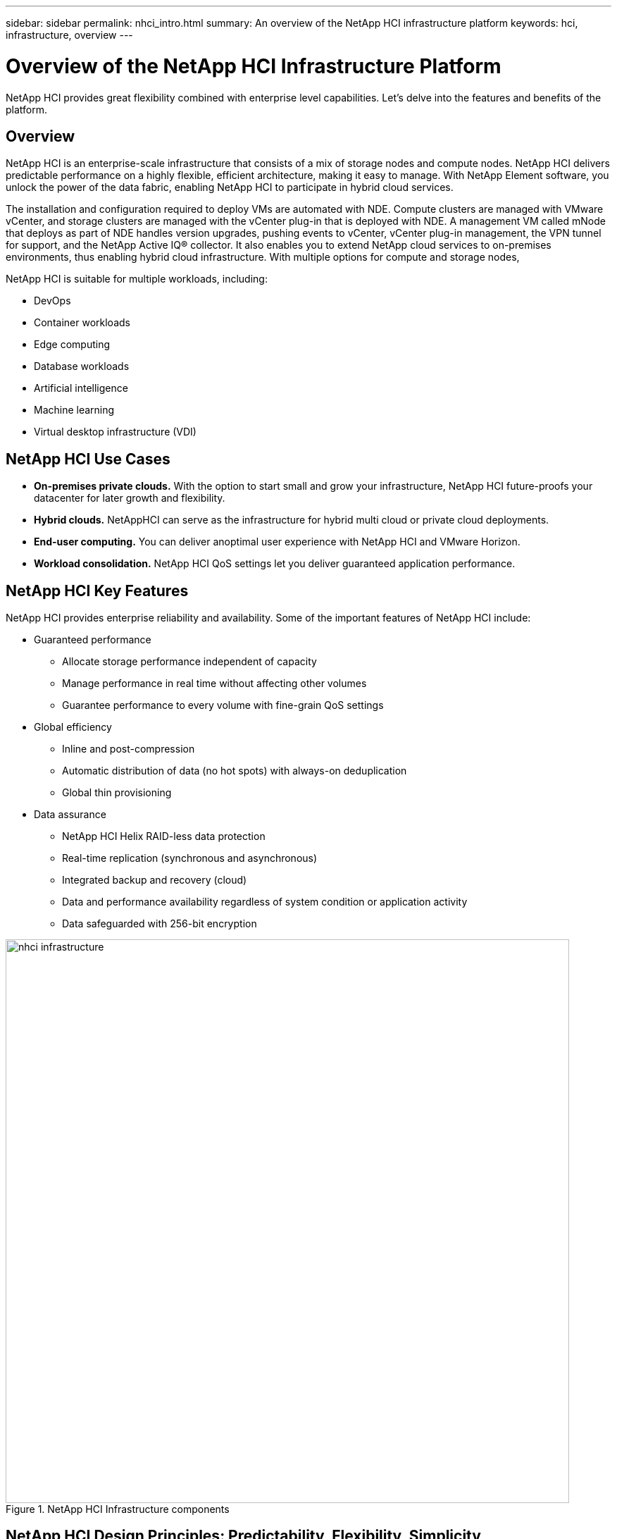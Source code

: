 ---
sidebar: sidebar
permalink: nhci_intro.html
summary: An overview of the NetApp HCI infrastructure platform
keywords: hci, infrastructure, overview
---

= Overview of the NetApp HCI Infrastructure Platform

:hardbreaks:
:nofooter:
:icons: font
:linkattrs:
:imagesdir: ./media/

[.lead]
NetApp HCI provides great flexibility combined with enterprise level capabilities.  Let's delve into the features and benefits of the platform.

== Overview
NetApp HCI is an enterprise-scale infrastructure that consists of a mix of storage nodes and compute nodes. NetApp HCI delivers predictable performance on a highly flexible, efficient architecture, making it easy to manage. With NetApp Element software, you unlock the power of the data fabric, enabling NetApp HCI to participate in hybrid cloud services.

The installation and configuration required to deploy VMs are automated with NDE. Compute clusters are managed with VMware vCenter, and storage clusters are managed with the vCenter plug-in that is deployed with NDE. A management VM called mNode that deploys as part of NDE handles version upgrades, pushing events to vCenter, vCenter plug-in management, the VPN tunnel for support, and the NetApp Active IQ® collector. It also enables you to extend NetApp cloud services to on-premises environments, thus enabling hybrid cloud infrastructure. With multiple options for compute and storage nodes,

NetApp HCI is suitable for multiple workloads, including:

* DevOps
* Container workloads
* Edge computing
* Database workloads
* Artificial intelligence
* Machine learning
* Virtual desktop infrastructure (VDI)

== NetApp HCI Use Cases
* *On-premises private clouds.* With the option to start small and grow your infrastructure, NetApp HCI future-proofs your datacenter for later growth and flexibility.
* *Hybrid clouds.* NetAppHCI can serve as the infrastructure for hybrid multi cloud or private cloud deployments.
* *End-user computing.* You can deliver anoptimal user experience with NetApp HCI and VMware Horizon.
* *Workload consolidation.* NetApp HCI QoS settings let you deliver guaranteed application performance.

== NetApp HCI Key Features
NetApp HCI provides enterprise reliability and availability. Some of the important features of NetApp HCI include:

* Guaranteed performance
** Allocate storage performance independent of capacity
** Manage performance in real time without affecting other volumes
** Guarantee performance to every volume with fine-grain QoS settings
* Global efficiency
** Inline and post-compression
** Automatic distribution of data (no hot spots) with always-on deduplication
** Global thin provisioning
* Data assurance
** NetApp HCI Helix RAID-less data protection
** Real-time replication (synchronous and asynchronous)
** Integrated backup and recovery (cloud)
** Data and performance availability regardless of system condition or application activity
** Data safeguarded with 256-bit encryption

.NetApp HCI Infrastructure components
image::nhci_infrastructure.jpg[width=800]

== NetApp HCI Design Principles: Predictability, Flexibility, Simplicity
NetApp HCI gives you flexible and straight forward control over your enterprise-class workloads. It is designed to provide predictable performance, linear scalability, and a simple deployment and management experience.

* Predictable
** Prevent noisy neighbors and satisfy performance SLAs with industry-leading performance QoS.
** Combine Storage Policy Based Management (SPBM) toautomate and manage QoS.
* Flexible
** Confidently scale compute and storage nodes independently with zero share architecture.
** Prevent inefficient over provisioning and reduce TCO.
** Mix small, medium, and large compute and storage configurations.
* Simple
** With NDE, eliminate manual deployment and risk of user errors.
** Manage NetApp HCI with the Element Plug-in for vCenter

== Compute and Storage Nodes
NetApp HCI offers multiple form factors for various compute and storage needs. A minimum starting configuration includes two chassis with two compute and four storage nodes. More nodes are needed for GPU-driven workloads such as VMware Horizon or machine learning. Compute nodes used for database workloads are also available with this architecture.

==== Compute Nodes
NetApp H300E, H500E, and H700E nodes are based on Intel Xeon E5 v4(Broadwell) processors. NetApp HCI H410C and H610C nodes are based on Intel Scalable (Skylake) processors. The NetApp HCI H610C node contains two NVIDIA Tesla M10 cards. NetAppHCI compute nodes can scale up to 64 per cluster.

NetApp strongly recommends reading the https://www.netapp.com/us/media/ds-3881.pdf[NetApp HCI datasheet] for more information about NetApp HCI compute and storage offerings. For details about how NetApp HCI works, see the https://www.netapp.com/us/media/wp-7261.pdf[NetApp HCI Theory of Operations] white paper.

==== Storage Nodes
Storage nodes are available on either half-width or full-width rack units. Half-width rack units are populating two rack unit chassis, which can contain either storage or compute nodes. At least four storage nodes are required and can be expanded to up to 40 nodes. A storage cluster can be shared across multiple compute clusters offering asynchronous, synchronous, and Snapshot replication methods for integrated data service. Storage nodes contain a cache controller to improve the write performance. A single node provides either 50K or 100K IOPS at 4K block size.

NetApp HCI storage nodes run Element software, which provides a QoS feature that supports minimum, maximum, and burst limits. The storage cluster allows a mix of storage nodes; the only caveat is that one storage node size can’t exceed 1/3 of total capacity.

== Element Software
Element software is designed for data centers that require rapid, modular growth or contraction for diverse workloads. Because of its flexible handling of permanent and transient workloads with varioust hroughput and capacity requirements, Element software is the storage infrastructure of choice for service providers.

Element provides modular, scalable performance with each storage node, delivering guaranteed capacity and throughput to the environment. Each Element storage node added to aNetApp HCI environment provides a set amount of IOPS and capacity, allowing predictable, planned growth.

Because each node provides a set throughput (IOPS) to the storage environment, QoS for each workload can be guaranteed. Element helps you ensure minimum SLAs because the total throughput of the cluster is a known, quantifiable amount. For more information, see the link:https://www.netapp.com/us/products/data-management-software/element-os.aspx[Element software product page].

Element software is 100% programmable and delivers unmatched agility and guaranteed application performance. With the ability to mix nodes within a cluster, you can build a private cloud architecture to meet your business needs at any scale.
